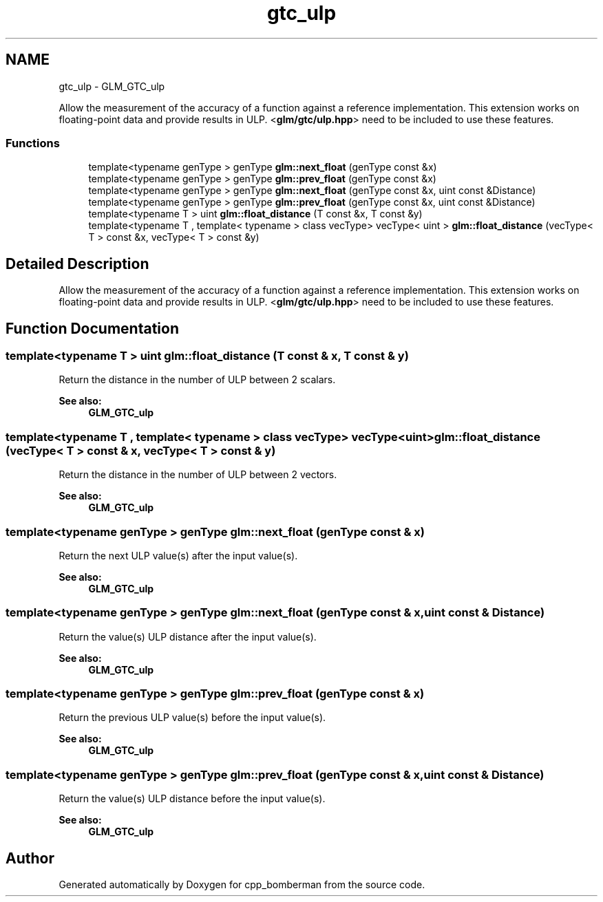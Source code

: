 .TH "gtc_ulp" 3 "Sun Jun 7 2015" "Version 0.42" "cpp_bomberman" \" -*- nroff -*-
.ad l
.nh
.SH NAME
gtc_ulp \- GLM_GTC_ulp
.PP
Allow the measurement of the accuracy of a function against a reference implementation\&. This extension works on floating-point data and provide results in ULP\&. <\fBglm/gtc/ulp\&.hpp\fP> need to be included to use these features\&.  

.SS "Functions"

.in +1c
.ti -1c
.RI "template<typename genType > genType \fBglm::next_float\fP (genType const &x)"
.br
.ti -1c
.RI "template<typename genType > genType \fBglm::prev_float\fP (genType const &x)"
.br
.ti -1c
.RI "template<typename genType > genType \fBglm::next_float\fP (genType const &x, uint const &Distance)"
.br
.ti -1c
.RI "template<typename genType > genType \fBglm::prev_float\fP (genType const &x, uint const &Distance)"
.br
.ti -1c
.RI "template<typename T > uint \fBglm::float_distance\fP (T const &x, T const &y)"
.br
.ti -1c
.RI "template<typename T , template< typename > class vecType> vecType< uint > \fBglm::float_distance\fP (vecType< T > const &x, vecType< T > const &y)"
.br
.in -1c
.SH "Detailed Description"
.PP 
Allow the measurement of the accuracy of a function against a reference implementation\&. This extension works on floating-point data and provide results in ULP\&. <\fBglm/gtc/ulp\&.hpp\fP> need to be included to use these features\&. 


.SH "Function Documentation"
.PP 
.SS "template<typename T > uint glm::float_distance (T const & x, T const & y)"
Return the distance in the number of ULP between 2 scalars\&. 
.PP
\fBSee also:\fP
.RS 4
\fBGLM_GTC_ulp\fP 
.RE
.PP

.SS "template<typename T , template< typename > class vecType> vecType<uint> glm::float_distance (vecType< T > const & x, vecType< T > const & y)"
Return the distance in the number of ULP between 2 vectors\&. 
.PP
\fBSee also:\fP
.RS 4
\fBGLM_GTC_ulp\fP 
.RE
.PP

.SS "template<typename genType > genType glm::next_float (genType const & x)"
Return the next ULP value(s) after the input value(s)\&. 
.PP
\fBSee also:\fP
.RS 4
\fBGLM_GTC_ulp\fP 
.RE
.PP

.SS "template<typename genType > genType glm::next_float (genType const & x, \fBuint\fP const & Distance)"
Return the value(s) ULP distance after the input value(s)\&. 
.PP
\fBSee also:\fP
.RS 4
\fBGLM_GTC_ulp\fP 
.RE
.PP

.SS "template<typename genType > genType glm::prev_float (genType const & x)"
Return the previous ULP value(s) before the input value(s)\&. 
.PP
\fBSee also:\fP
.RS 4
\fBGLM_GTC_ulp\fP 
.RE
.PP

.SS "template<typename genType > genType glm::prev_float (genType const & x, \fBuint\fP const & Distance)"
Return the value(s) ULP distance before the input value(s)\&. 
.PP
\fBSee also:\fP
.RS 4
\fBGLM_GTC_ulp\fP 
.RE
.PP

.SH "Author"
.PP 
Generated automatically by Doxygen for cpp_bomberman from the source code\&.
